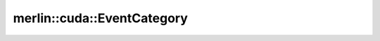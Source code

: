 merlin::cuda::EventCategory
===========================

.. doxygenenum:: merlin::cuda::EventCategory
